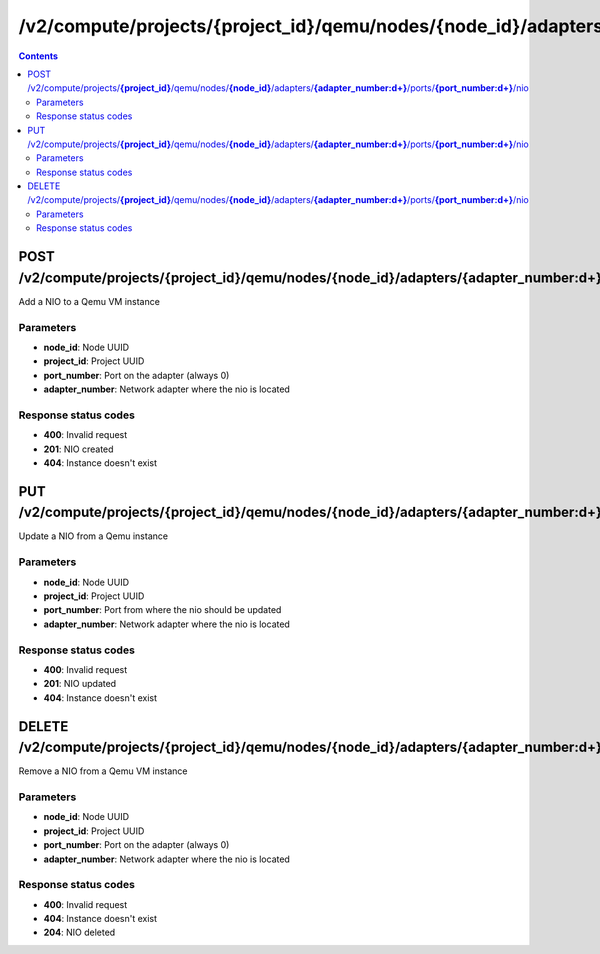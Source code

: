 /v2/compute/projects/{project_id}/qemu/nodes/{node_id}/adapters/{adapter_number:\d+}/ports/{port_number:\d+}/nio
------------------------------------------------------------------------------------------------------------------------------------------

.. contents::

POST /v2/compute/projects/**{project_id}**/qemu/nodes/**{node_id}**/adapters/**{adapter_number:\d+}**/ports/**{port_number:\d+}**/nio
~~~~~~~~~~~~~~~~~~~~~~~~~~~~~~~~~~~~~~~~~~~~~~~~~~~~~~~~~~~~~~~~~~~~~~~~~~~~~~~~~~~~~~~~~~~~~~~~~~~~~~~~~~~~~~~~~~~~~~~~~~~~~~~~~~~~~~~~~~~~~~~~~~~~~~~~~~~~~~
Add a NIO to a Qemu VM instance

Parameters
**********
- **node_id**: Node UUID
- **project_id**: Project UUID
- **port_number**: Port on the adapter (always 0)
- **adapter_number**: Network adapter where the nio is located

Response status codes
**********************
- **400**: Invalid request
- **201**: NIO created
- **404**: Instance doesn't exist


PUT /v2/compute/projects/**{project_id}**/qemu/nodes/**{node_id}**/adapters/**{adapter_number:\d+}**/ports/**{port_number:\d+}**/nio
~~~~~~~~~~~~~~~~~~~~~~~~~~~~~~~~~~~~~~~~~~~~~~~~~~~~~~~~~~~~~~~~~~~~~~~~~~~~~~~~~~~~~~~~~~~~~~~~~~~~~~~~~~~~~~~~~~~~~~~~~~~~~~~~~~~~~~~~~~~~~~~~~~~~~~~~~~~~~~
Update a NIO from a Qemu instance

Parameters
**********
- **node_id**: Node UUID
- **project_id**: Project UUID
- **port_number**: Port from where the nio should be updated
- **adapter_number**: Network adapter where the nio is located

Response status codes
**********************
- **400**: Invalid request
- **201**: NIO updated
- **404**: Instance doesn't exist


DELETE /v2/compute/projects/**{project_id}**/qemu/nodes/**{node_id}**/adapters/**{adapter_number:\d+}**/ports/**{port_number:\d+}**/nio
~~~~~~~~~~~~~~~~~~~~~~~~~~~~~~~~~~~~~~~~~~~~~~~~~~~~~~~~~~~~~~~~~~~~~~~~~~~~~~~~~~~~~~~~~~~~~~~~~~~~~~~~~~~~~~~~~~~~~~~~~~~~~~~~~~~~~~~~~~~~~~~~~~~~~~~~~~~~~~
Remove a NIO from a Qemu VM instance

Parameters
**********
- **node_id**: Node UUID
- **project_id**: Project UUID
- **port_number**: Port on the adapter (always 0)
- **adapter_number**: Network adapter where the nio is located

Response status codes
**********************
- **400**: Invalid request
- **404**: Instance doesn't exist
- **204**: NIO deleted

